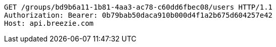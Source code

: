 [source,http,options="nowrap"]
----
GET /groups/bd9b6a11-1b81-4aa3-ac78-c60dd6fbec08/users HTTP/1.1
Authorization: Bearer: 0b79bab50daca910b000d4f1a2b675d604257e42
Host: api.breezie.com

----